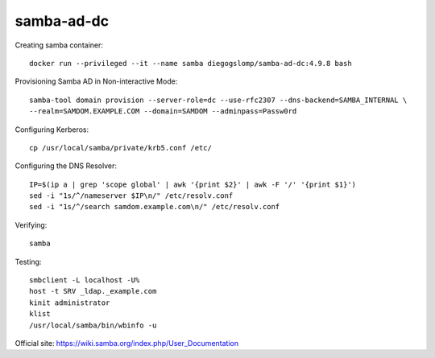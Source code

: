 samba-ad-dc
===========

Creating samba container::

    docker run --privileged --it --name samba diegogslomp/samba-ad-dc:4.9.8 bash

Provisioning Samba AD in Non-interactive Mode::

    samba-tool domain provision --server-role=dc --use-rfc2307 --dns-backend=SAMBA_INTERNAL \
    --realm=SAMDOM.EXAMPLE.COM --domain=SAMDOM --adminpass=Passw0rd

Configuring Kerberos::

    cp /usr/local/samba/private/krb5.conf /etc/
    
Configuring the DNS Resolver::

    IP=$(ip a | grep 'scope global' | awk '{print $2}' | awk -F '/' '{print $1}')
    sed -i "1s/^/nameserver $IP\n/" /etc/resolv.conf
    sed -i "1s/^/search samdom.example.com\n/" /etc/resolv.conf

Verifying::

    samba
    
Testing::
    
    smbclient -L localhost -U%
    host -t SRV _ldap._example.com
    kinit administrator
    klist
    /usr/local/samba/bin/wbinfo -u
    
Official site: https://wiki.samba.org/index.php/User_Documentation
